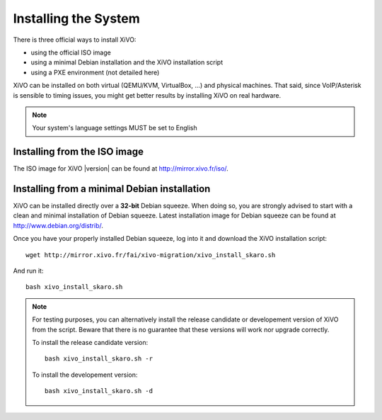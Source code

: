 *********************
Installing the System
*********************

There is three official ways to install XiVO:

* using the official ISO image
* using a minimal Debian installation and the XiVO installation script
* using a PXE environment (not detailed here)

XiVO can be installed on both virtual (QEMU/KVM, VirtualBox, ...) and physical machines. That said, since
VoIP/Asterisk is sensible to timing issues, you might get better results by installing XiVO on real
hardware.

.. note::

    Your system's language settings MUST be set to English


Installing from the ISO image
=============================

The ISO image for XiVO |version| can be found at http://mirror.xivo.fr/iso/.


Installing from a minimal Debian installation
=============================================

XiVO can be installed directly over a **32-bit** Debian squeeze. When doing so, you are strongly
advised to start with a clean and minimal installation of Debian squeeze. Latest installation image
for Debian squeeze can be found at http://www.debian.org/distrib/.

Once you have your properly installed Debian squeeze, log into it and download the XiVO installation script::

   wget http://mirror.xivo.fr/fai/xivo-migration/xivo_install_skaro.sh

And run it::

   bash xivo_install_skaro.sh

.. note::

   For testing purposes, you can alternatively install the release candidate or developement version
   of XiVO from the script. Beware that there is no guarantee that these versions will work nor
   upgrade correctly.

   To install the release candidate version::

      bash xivo_install_skaro.sh -r

   To install the developement version::

      bash xivo_install_skaro.sh -d
